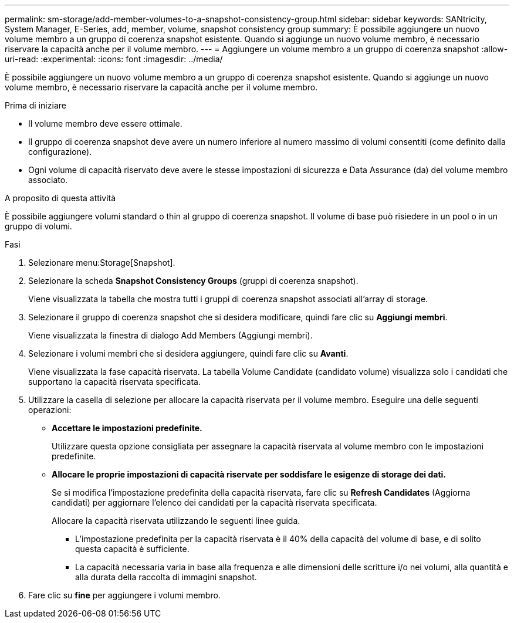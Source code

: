 ---
permalink: sm-storage/add-member-volumes-to-a-snapshot-consistency-group.html 
sidebar: sidebar 
keywords: SANtricity, System Manager, E-Series, add, member, volume, snapshot consistency group 
summary: È possibile aggiungere un nuovo volume membro a un gruppo di coerenza snapshot esistente. Quando si aggiunge un nuovo volume membro, è necessario riservare la capacità anche per il volume membro. 
---
= Aggiungere un volume membro a un gruppo di coerenza snapshot
:allow-uri-read: 
:experimental: 
:icons: font
:imagesdir: ../media/


[role="lead"]
È possibile aggiungere un nuovo volume membro a un gruppo di coerenza snapshot esistente. Quando si aggiunge un nuovo volume membro, è necessario riservare la capacità anche per il volume membro.

.Prima di iniziare
* Il volume membro deve essere ottimale.
* Il gruppo di coerenza snapshot deve avere un numero inferiore al numero massimo di volumi consentiti (come definito dalla configurazione).
* Ogni volume di capacità riservato deve avere le stesse impostazioni di sicurezza e Data Assurance (da) del volume membro associato.


.A proposito di questa attività
È possibile aggiungere volumi standard o thin al gruppo di coerenza snapshot. Il volume di base può risiedere in un pool o in un gruppo di volumi.

.Fasi
. Selezionare menu:Storage[Snapshot].
. Selezionare la scheda *Snapshot Consistency Groups* (gruppi di coerenza snapshot).
+
Viene visualizzata la tabella che mostra tutti i gruppi di coerenza snapshot associati all'array di storage.

. Selezionare il gruppo di coerenza snapshot che si desidera modificare, quindi fare clic su *Aggiungi membri*.
+
Viene visualizzata la finestra di dialogo Add Members (Aggiungi membri).

. Selezionare i volumi membri che si desidera aggiungere, quindi fare clic su *Avanti*.
+
Viene visualizzata la fase capacità riservata. La tabella Volume Candidate (candidato volume) visualizza solo i candidati che supportano la capacità riservata specificata.

. Utilizzare la casella di selezione per allocare la capacità riservata per il volume membro. Eseguire una delle seguenti operazioni:
+
** *Accettare le impostazioni predefinite.*
+
Utilizzare questa opzione consigliata per assegnare la capacità riservata al volume membro con le impostazioni predefinite.

** *Allocare le proprie impostazioni di capacità riservate per soddisfare le esigenze di storage dei dati.*
+
Se si modifica l'impostazione predefinita della capacità riservata, fare clic su *Refresh Candidates* (Aggiorna candidati) per aggiornare l'elenco dei candidati per la capacità riservata specificata.

+
Allocare la capacità riservata utilizzando le seguenti linee guida.

+
*** L'impostazione predefinita per la capacità riservata è il 40% della capacità del volume di base, e di solito questa capacità è sufficiente.
*** La capacità necessaria varia in base alla frequenza e alle dimensioni delle scritture i/o nei volumi, alla quantità e alla durata della raccolta di immagini snapshot.




. Fare clic su *fine* per aggiungere i volumi membro.

